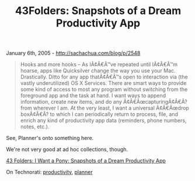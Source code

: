 #+TITLE: 43Folders: Snapshots of a Dream Productivity App

January 6th, 2005 -
[[http://sachachua.com/blog/p/2548][http://sachachua.com/blog/p/2548]]

#+BEGIN_QUOTE
  Hooks and more hooks -- As IÃ¢Â€Â™ve repeated until IÃ¢Â€Â™m hoarse,
  apps like Quicksilver change the way you use
   your Mac. Drastically. Ditto for any app thatÃ¢Â€Â™s open to
  interaction via (the vastly underutilized) OS X
   Services. There are smart ways to provide some kind of access to most
  any program without switching from
   the foreground app and the task at hand. I want ways to append
  information, create new items, and do any
   Ã¢Â€ÂœcapturingÃ¢Â€Â? from wherever I am. At the very least, I want a
  universal Ã¢Â€Âœdrop boxÃ¢Â€Â? to which I can
   periodically return to process, file, and enrich any kind of
  productivity app data (reminders, phone
   numbers, notes, etc.).
#+END_QUOTE

See, Planner's onto something here.

We're not very good at ad hoc collections, though.

[[http://www.43folders.com/2005/01/i_want_a_pony_s.html][43 Folders: I
Want a Pony: Snapshots of a Dream Productivity App]]

On Technorati:
[[http://www.technorati.com/tag/productivity][productivity]],
[[http://www.technorati.com/tag/planner][planner]]
